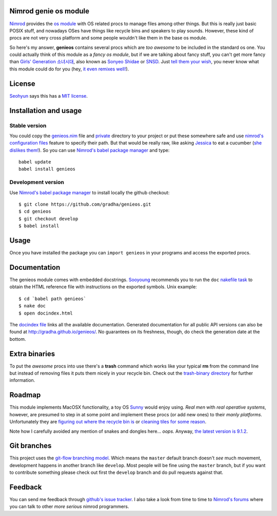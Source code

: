 Nimrod genie os module
======================

`Nimrod <http://nimrod-lang.org>`_ provides the `os module
<http://nimrod-lang.org/os.html>`_ with OS related procs to manage files among
other things. But this is really just basic POSIX stuff, and nowadays OSes have
things like recycle bins and speakers to play sounds.  However, these kind of
procs are not very cross platform and some people wouldn't like them in the
base os module.

So here's my answer, **genieos** contains several procs which are *too awesome*
to be included in the standard os one. You could actually think of this module
as a *fancy os module*, but if we are talking about fancy stuff, you can't get
more fancy than `Girls' Generation 소녀시대
<http://en.wikipedia.org/wiki/Girls'_Generation>`_, also known as `Sonyeo
Shidae <http://www.youtube.com/watch?v=EOWrdo1kVYw>`_ or `SNSD
<http://www.youtube.com/watch?v=fYP_3QEb5Yk>`_. Just `tell them your wish
<http://www.youtube.com/watch?v=6SwiSpudKWI>`_, you never know what this module
could do for you (hey, `it even remixes well!
<https://soundcloud.com/randommixchannel/luckygenie>`_).



License
=======

`Seohyun <http://en.wikipedia.org/wiki/Seohyun>`_ says this has a `MIT license
<LICENSE.rst>`_.


Installation and usage
======================

Stable version
--------------

You could copy the `genieos.nim <genieos.nim>`_ file and `private <private>`_
directory to your project or put these somewhere safe and use `nimrod's
configuration files <http://nimrod-lang.org/nimrodc.html#configuration-files>`_
feature to specify their path. But that would be really raw, like asking
`Jessica <http://en.wikipedia.org/wiki/Jessica_Jung>`_ to eat a cucumber (`she
dislikes them! <http://www.youtube.com/watch?v=TUR7CuD_1zQ>`_). So you can use
`Nimrod's babel package manager <https://github.com/nimrod-code/babel>`_ and
type::

    babel update
    babel install genieos


Development version
-------------------

Use `Nimrod's babel package manager <https://github.com/nimrod-code/babel>`_ to
install locally the github checkout::

    $ git clone https://github.com/gradha/genieos.git
    $ cd genieos
    $ git checkout develop
    $ babel install


Usage
=====

Once you have installed the package you can ``import genieos`` in your programs
and access the exported procs.


Documentation
=============

The genieos module comes with embedded docstrings.  `Sooyoung
<http://en.wikipedia.org/wiki/Sooyoung>`_ recommends you to run the ``doc``
`nakefile task <https://github.com/fowlmouth/nake>`_ to obtain the HTML
reference file with instructions on the exported symbols. Unix example::

    $ cd `babel path genieos`
    $ nake doc
    $ open docindex.html

The `docindex file <docindex.rst>`_ links all the available documentation.
Generated documentation for all public API versions can also be found at
`http://gradha.github.io/genieos/ <http://gradha.github.io/genieos/>`_.  No
guarantees on its freshness, though, do check the generation date at the
bottom.


Extra binaries
==============

To put the *awesome* procs into use there's a **trash** command which works
like your typical **rm** from the command line but instead of removing files it
puts them nicely in your recycle bin. Check out the `trash-binary directory
<trash-binary>`_ for further information.


Roadmap
=======

This module implements MacOSX functionality, a toy OS `Sunny
<http://en.wikipedia.org/wiki/Sunny_(singer)>`_ would enjoy using. *Real men*
with *real operative systems*, however, are presumed to step in at some point
and implement these procs (or add new ones) to their *manly platforms*.
Unfortunately they are `figuring out where the recycle bin is
<http://stackoverflow.com/a/6807599/172690>`_ or `cleaning tiles for some
reason <http://en.wikipedia.org/wiki/Windows_8>`_.

Note how I carefully avoided any mention of snakes and dongles here... *oops*.
Anyway, `the latest version is 9.1.2 <docs/CHANGES.rst>`_.


Git branches
============

This project uses the `git-flow branching model
<https://github.com/nvie/gitflow>`_. Which means the ``master`` default branch
doesn't *see* much movement, development happens in another branch like
``develop``. Most people will be fine using the ``master`` branch, but if you
want to contribute something please check out first the ``develop`` branch and
do pull requests against that.


Feedback
========

You can send me feedback through `github's issue tracker
<https://github.com/gradha/genieos/issues>`_. I also take a look from time to
time to `Nimrod's forums <http://forum.nimrod-lang.org>`_ where you can talk to
other *more serious* nimrod programmers.
